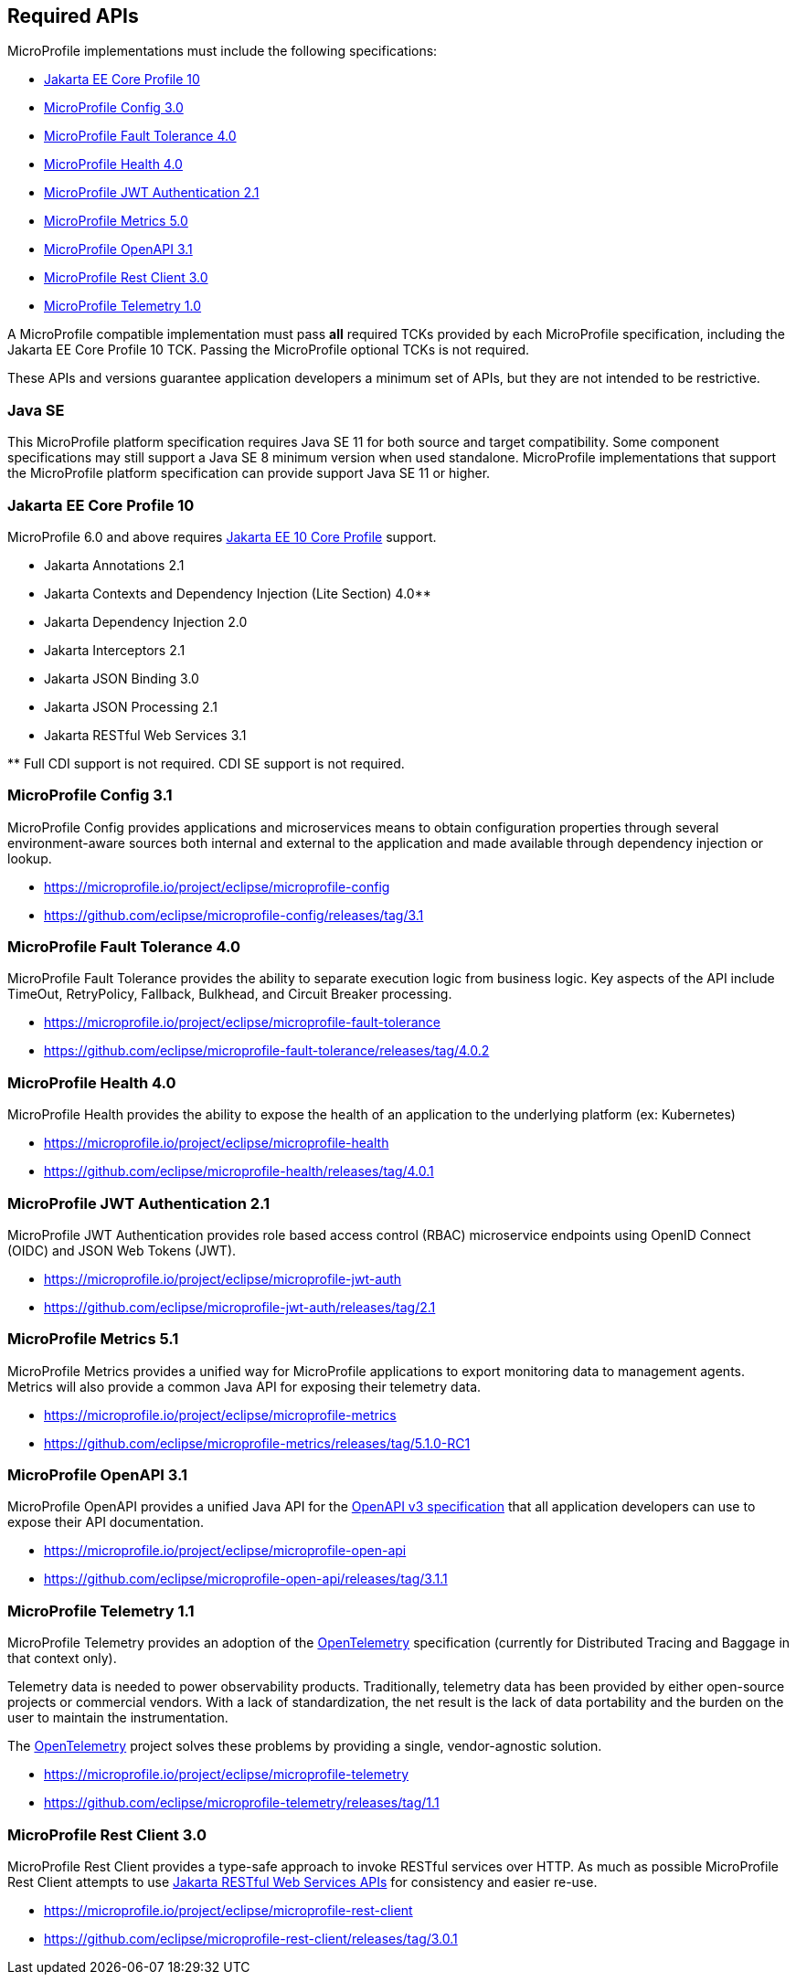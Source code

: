 //
// Copyright (c) 2017-2022 Contributors to the Eclipse Foundation
//
// See the NOTICE file(s) distributed with this work for additional
// information regarding copyright ownership.
//
// Licensed under the Apache License, Version 2.0 (the "License");
// you may not use this file except in compliance with the License.
// You may obtain a copy of the License at
//
//     http://www.apache.org/licenses/LICENSE-2.0
//
// Unless required by applicable law or agreed to in writing, software
// distributed under the License is distributed on an "AS IS" BASIS,
// WITHOUT WARRANTIES OR CONDITIONS OF ANY KIND, either express or implied.
// See the License for the specific language governing permissions and
// limitations under the License.
//
// SPDX-License-Identifier: Apache-2.0

[[required-apis]]
== Required APIs

MicroProfile implementations must include the following specifications:

* <<jakartaee-core-profile, Jakarta EE Core Profile 10>>
* <<mp-config, MicroProfile Config 3.0>>
* <<mp-fault-tolerance, MicroProfile Fault Tolerance 4.0>>
* <<mp-health-check, MicroProfile Health 4.0>>
* <<mp-jwt-auth, MicroProfile JWT Authentication 2.1>>
* <<mp-metrics, MicroProfile Metrics 5.0>>
* <<mp-open-api, MicroProfile OpenAPI 3.1>>
* <<mp-rest-client, MicroProfile Rest Client 3.0>>
* <<mp-telemetry, MicroProfile Telemetry 1.0>>

A MicroProfile compatible implementation must pass *all* required TCKs provided by each MicroProfile specification,
including the Jakarta EE Core Profile 10 TCK.
Passing the MicroProfile optional TCKs is not required.

These APIs and versions guarantee application developers a minimum set of APIs, but they are not intended to be
restrictive.

[[javase]]
=== Java SE

This MicroProfile platform specification requires Java SE 11 for both source and target compatibility. Some component specifications may still support a Java SE 8 minimum version when used standalone. MicroProfile
implementations that support the MicroProfile platform specification can provide support Java SE 11 or higher.

[[jakartaee-core-profile]]
=== Jakarta EE Core Profile 10

MicroProfile 6.0 and above requires https://jakarta.ee/specifications/coreprofile/10/[Jakarta EE 10 Core Profile] support.

* Jakarta Annotations 2.1
* Jakarta Contexts and Dependency Injection (Lite Section) 4.0**
* Jakarta Dependency Injection 2.0
* Jakarta Interceptors 2.1
* Jakarta JSON Binding 3.0
* Jakarta JSON Processing 2.1
* Jakarta RESTful Web Services 3.1

pass:[**] Full CDI support is not required. CDI SE support is not required.

[[mp-config]]
=== MicroProfile Config 3.1

MicroProfile Config provides applications and microservices means to obtain configuration properties through several environment-aware sources both internal and external to the application and made available through dependency injection or lookup.

* https://microprofile.io/project/eclipse/microprofile-config
* https://github.com/eclipse/microprofile-config/releases/tag/3.1

[[mp-fault-tolerance]]
=== MicroProfile Fault Tolerance 4.0

MicroProfile Fault Tolerance provides the ability to separate execution logic from business logic.
Key aspects of the API include TimeOut, RetryPolicy, Fallback, Bulkhead, and Circuit Breaker processing.

* https://microprofile.io/project/eclipse/microprofile-fault-tolerance
* https://github.com/eclipse/microprofile-fault-tolerance/releases/tag/4.0.2

[[mp-health-check]]
=== MicroProfile Health 4.0

MicroProfile Health provides the ability to expose the health of an application
to the underlying platform (ex: Kubernetes)

* https://microprofile.io/project/eclipse/microprofile-health
* https://github.com/eclipse/microprofile-health/releases/tag/4.0.1

[[mp-jwt-auth]]
=== MicroProfile JWT Authentication 2.1

MicroProfile JWT Authentication provides role based access control (RBAC) microservice endpoints using OpenID Connect (OIDC) and JSON Web Tokens (JWT).

* https://microprofile.io/project/eclipse/microprofile-jwt-auth
* https://github.com/eclipse/microprofile-jwt-auth/releases/tag/2.1

[[mp-metrics]]
=== MicroProfile Metrics 5.1

MicroProfile Metrics provides a unified way for MicroProfile applications to export monitoring data to management agents.
Metrics will also provide a common Java API for exposing their telemetry data.

* https://microprofile.io/project/eclipse/microprofile-metrics
* https://github.com/eclipse/microprofile-metrics/releases/tag/5.1.0-RC1

[[mp-open-api]]
=== MicroProfile OpenAPI 3.1

MicroProfile OpenAPI provides a unified Java API for the https://github.com/OAI/OpenAPI-Specification/blob/master/versions/3.0.0.md[OpenAPI v3 specification] that all application developers can use to expose their API documentation.

* https://microprofile.io/project/eclipse/microprofile-open-api
* https://github.com/eclipse/microprofile-open-api/releases/tag/3.1.1

[[mp-telemetry]]
=== MicroProfile Telemetry 1.1

MicroProfile Telemetry provides an adoption of the https://opentelemetry.io[OpenTelemetry] specification (currently for Distributed Tracing and Baggage in that context only).

Telemetry data is needed to power observability products.
Traditionally, telemetry data has been provided by either open-source projects or commercial vendors.
With a lack of standardization, the net result is the lack of data portability and the burden on the user to maintain the instrumentation.

The https://opentelemetry.io[OpenTelemetry] project solves these problems by providing a single, vendor-agnostic solution.

* https://microprofile.io/project/eclipse/microprofile-telemetry
* https://github.com/eclipse/microprofile-telemetry/releases/tag/1.1

[[mp-rest-client]]
=== MicroProfile Rest Client 3.0

MicroProfile Rest Client provides a type-safe approach to invoke RESTful services over HTTP. As much as possible MicroProfile Rest Client attempts to use https://eclipse-ee4j.github.io/jaxrs-api/[Jakarta RESTful Web Services APIs] for consistency and easier re-use.

* https://microprofile.io/project/eclipse/microprofile-rest-client
* https://github.com/eclipse/microprofile-rest-client/releases/tag/3.0.1
